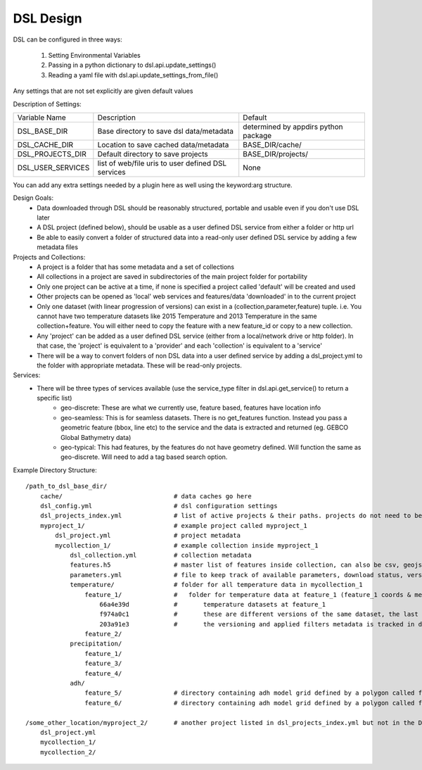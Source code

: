 DSL Design
==========

DSL can be configured in three ways:

  1. Setting Environmental Variables
  2. Passing in a python dictionary to dsl.api.update_settings()
  3. Reading a yaml file with dsl.api.update_settings_from_file()

Any settings that are not set explicitly are given default values

Description of Settings:

======================= ======================================================================= ====================================
Variable Name           Description                                                             Default
----------------------- ----------------------------------------------------------------------- ------------------------------------
DSL_BASE_DIR            Base directory to save dsl data/metadata                                determined by appdirs python package
DSL_CACHE_DIR           Location to save cached data/metadata                                   BASE_DIR/cache/
DSL_PROJECTS_DIR        Default directory to save projects                                      BASE_DIR/projects/
DSL_USER_SERVICES       list of web/file uris to user defined DSL services                      None
======================= ======================================================================= ====================================

You can add any extra settings needed by a plugin here as well using the keyword:arg structure.

Design Goals:
  - Data downloaded through DSL should be reasonably structured, portable and usable even if you don't use DSL later
  - A DSL project (defined below), should be usable as a user defined DSL service from either a folder or http url
  - Be able to easily convert a folder of structured data into a read-only user defined DSL service by adding a few metadata files


Projects and Collections:
  - A project is a folder that has some metadata and a set of collections
  - All collections in a project are saved in subdirectories of the main project folder for portability
  - Only one project can be active at a time, if none is specified a project called 'default' will be created and used
  - Other projects can be opened as 'local' web services and features/data 'downloaded' in to the current project
  - Only one dataset (with linear progression of versions) can exist in a (collection,parameter,feature) tuple. i.e. You cannot have two temperature datasets like 2015 Temperature and 2013 Temperature in the same collection+feature. You will either need to copy the feature with a new feature_id or copy to a new collection.
  - Any 'project' can be added as a user defined DSL service (either from a local/network drive or http folder). In that case, the 'project' is equivalent to a 'provider' and each 'collection' is equivalent to a 'service'
  - There will be a way to convert folders of non DSL data into a user defined service by adding a dsl_project.yml to the folder with appropriate metadata. These will be read-only projects.


Services:
  - There will be three types of services available (use the service_type filter in dsl.api.get_service() to return a specific list)
        - geo-discrete: These are what we currently use, feature based, features have location info
        - geo-seamless: This is for seamless datasets. There is no get_features function. Instead you pass a geometric feature (bbox, line etc) to the service and the data is extracted and returned (eg. GEBCO Global Bathymetry data)
        - geo-typical: This had features, by the features do not have geometry defined. Will function the same as geo-discrete. Will need to add a tag based search option.


Example Directory Structure::

    /path_to_dsl_base_dir/
        cache/                              # data caches go here
        dsl_config.yml                      # dsl configuration settings
        dsl_projects_index.yml              # list of active projects & their paths. projects do not need to be in this directory
        myproject_1/                        # example project called myproject_1
            dsl_project.yml                 # project metadata
            mycollection_1/                 # example collection inside myproject_1
                dsl_collection.yml          # collection metadata
                features.h5                 # master list of features inside collection, can also be csv, geojson
                parameters.yml              # file to keep track of available parameters, download status, versions of downloaded data etc
                temperature/                # folder for all temperature data in mycollection_1
                    feature_1/              #   folder for temperature data at feature_1 (feature_1 coords & metadata are in the master features.h5)
                        66a4e39d            #       temperature datasets at feature_1
                        f974a0c1            #       these are different versions of the same dataset, the last one is the final
                        203a91e3            #       the versioning and applied filters metadata is tracked in dsl_collection.yml
                    feature_2/
                precipitation/
                    feature_1/
                    feature_3/
                    feature_4/
                adh/
                    feature_5/              # directory containing adh model grid defined by a polygon called feature_5
                    feature_6/              # directory containing adh model grid defined by a polygon called feature_6

    /some_other_location/myproject_2/       # another project listed in dsl_projects_index.yml but not in the DSL_BASE_DIR
        dsl_project.yml
        mycollection_1/
        mycollection_2/
